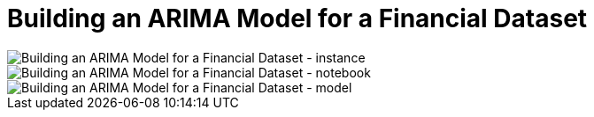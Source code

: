 Building an ARIMA Model for a Financial Dataset
===============================================

image::Building an ARIMA Model for a Financial Dataset - instance.png[Building an ARIMA Model for a Financial Dataset - instance]

image::Building an ARIMA Model for a Financial Dataset - notebook.png[Building an ARIMA Model for a Financial Dataset - notebook]

image::Building an ARIMA Model for a Financial Dataset - model.png[Building an ARIMA Model for a Financial Dataset - model]

